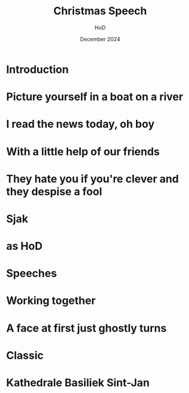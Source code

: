 
#+Title: Christmas Speech
#+Author: HoD
#+Date: December 2024
#+REVEAL_ROOT: https://cdn.jsdelivr.net/npm/reveal.js
#+Reveal_theme: solarized
#+options: toc:nil num:nil timestamp:nil
#+REVEAL_POSTAMBLE: <p> created by jan. </p>


* Introduction



* Picture yourself in a boat on a river

#+REVEAL: split
#+REVEAL_HTML: <section>
#+REVEAL_HTML:    <img width="600" src="./lucy.webp">
#+REVEAL_HTML: </section>

#+REVEAL: split
#+REVEAL_HTML: <section>
#+REVEAL_HTML:    <img width="600" src="./bach.webp">
#+REVEAL_HTML: </section>


* I read the news today, oh boy

#+REVEAL: split
#+REVEAL_HTML: <section>
#+REVEAL_HTML:    <img width="600" src="./minister.webp">
#+REVEAL_HTML: </section>


* With a little help of our friends


#+REVEAL: split
#+REVEAL_HTML: <section>
#+REVEAL_HTML:    <img width="600" src="./secret.webp">
#+REVEAL_HTML: </section>


* They hate you if you're clever and they despise a fool



* Sjak


#+REVEAL_HTML: <audio controls>
#+REVEAL_HTML: <source src="music.mp3" type="audio/mpeg">
#+REVEAL_HTML: Your browser does not support the audio element.
#+REVEAL_HTML: </audio> 

* as HoD

#+REVEAL: split
#+REVEAL_HTML: <section>
#+REVEAL_HTML:    <img width="600" src="./sjak.webp">
#+REVEAL_HTML: </section>

#+REVEAL: split
#+REVEAL_HTML: <section>
#+REVEAL_HTML:    <img width="600" src="./sjakendaan.webp">
#+REVEAL_HTML: </section>

* Speeches

#+REVEAL: split
#+REVEAL_HTML: <section>
#+REVEAL_HTML:    <img width="600" src="./goirle.webp">
#+REVEAL_HTML: </section>

* Working together

#+REVEAL: split
#+REVEAL_HTML: <section>
#+REVEAL_HTML:    <img width="600" src="./jan.webp">
#+REVEAL_HTML: </section>

#+REVEAL: split
#+REVEAL_HTML: <section>
#+REVEAL_HTML:    <img width="300" src="./sjak.webp">
#+REVEAL_HTML:    <img width="300" src="./jan.webp">
#+REVEAL_HTML: </section>



* A face at first just ghostly turns


#+REVEAL: split
#+REVEAL_HTML: <section>
#+REVEAL_HTML:    <img width="600" src="./noah.webp">
#+REVEAL_HTML: </section>

#+REVEAL: split
#+REVEAL_HTML: <section>
#+REVEAL_HTML:    <img width="600" src="./babel.jpg">
#+REVEAL_HTML: </section>

* Classic

#+REVEAL_HTML: <audio controls>
#+REVEAL_HTML: <source src="bach.mp3" type="audio/mpeg">
#+REVEAL_HTML: Your browser does not support the audio element.
#+REVEAL_HTML: </audio> 

* Kathedrale Basiliek Sint-Jan


#+REVEAL_HTML: <iframe width="560" height="315" src="https://www.youtube.com/embed/QqLNPLlkEik?si=1mk38FsiV7M7bRCR" title="YouTube video player" frameborder="0" allow="accelerometer; autoplay; clipboard-write; encrypted-media; gyroscope; picture-in-picture; web-share" referrerpolicy="strict-origin-when-cross-origin" allowfullscreen></iframe>
